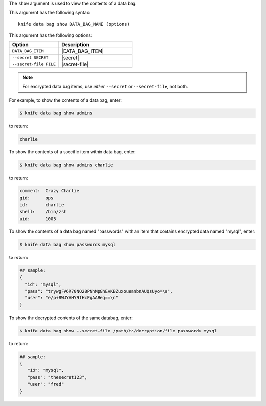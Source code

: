 .. The contents of this file are included in multiple topics.
.. This file describes a command or a sub-command for Knife.
.. This file should not be changed in a way that hinders its ability to appear in multiple documentation sets.


The ``show`` argument is used to view the contents of a data bag.

This argument has the following syntax::

   knife data bag show DATA_BAG_NAME (options)

This argument has the following options:

.. list-table::
   :widths: 200 300
   :header-rows: 1

   * - Option
     - Description
   * - ``DATA_BAG_ITEM``
     - |DATA_BAG_ITEM|
   * - ``--secret SECRET``
     - |secret|
   * - ``--secret-file FILE``
     - |secret-file|

.. note::  For encrypted data bag items, use *either* ``--secret`` or ``--secret-file``, not both.

For example, to show the contents of a data bag, enter:

.. code-block:: bash

   $ knife data bag show admins

to return:

.. code-block:: bash

   charlie 

To show the contents of a specific item within data bag, enter:

.. code-block:: bash

   $ knife data bag show admins charlie

to return:

.. code-block:: bash

   comment:  Crazy Charlie
   gid:      ops
   id:       charlie
   shell:    /bin/zsh
   uid:      1005

To show the contents of a data bag named "passwords" with an item that contains encrypted data named "mysql", enter:

.. code-block:: bash

   $ knife data bag show passwords mysql

to return:

.. code-block:: javascript

   ## sample:
   {
     "id": "mysql",
     "pass": "trywgFA6R70NO28PNhMpGhEvKBZuxouemnbnAUQsUyo=\n",
     "user": "e/p+8WJYVHY9fHcEgAAReg==\n"
   }

To show the decrypted contents of the same databag, enter:

.. code-block:: bash

   $ knife data bag show --secret-file /path/to/decryption/file passwords mysql

to return:

.. code-block:: javascript

   ## sample:
   {
      "id": "mysql",
      "pass": "thesecret123",
      "user": "fred"
   }


